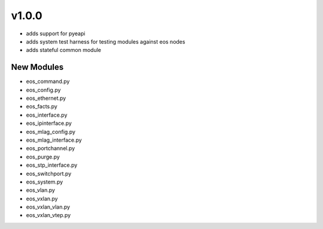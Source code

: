 ######
v1.0.0
######

- adds support for pyeapi 
- adds system test harness for testing modules against eos nodes
- adds stateful common module

***********
New Modules
***********

* eos_command.py
* eos_config.py
* eos_ethernet.py
* eos_facts.py
* eos_interface.py
* eos_ipinterface.py
* eos_mlag_config.py
* eos_mlag_interface.py
* eos_portchannel.py
* eos_purge.py
* eos_stp_interface.py
* eos_switchport.py
* eos_system.py
* eos_vlan.py
* eos_vxlan.py
* eos_vxlan_vlan.py
* eos_vxlan_vtep.py

